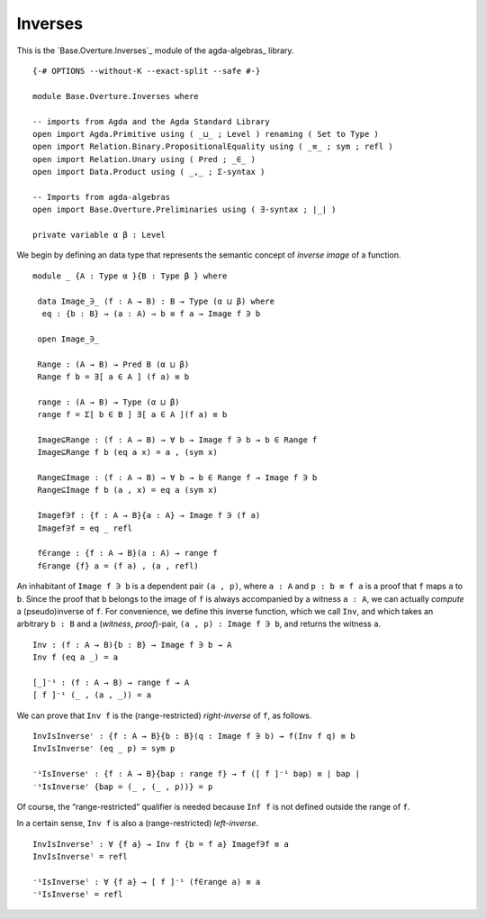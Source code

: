 .. FILE      : Base/Overture/Inverses.lagda.rst
.. DATE      : 12 Jan 2021
.. UPDATED   : 02 Jun 2022
.. COPYRIGHT : (c) 2022 Jacques Carette and William DeMeo

.. _inverses:

Inverses
~~~~~~~~

This is the `Base.Overture.Inverses`_ module of the agda-algebras_ library.

::

  {-# OPTIONS --without-K --exact-split --safe #-}

  module Base.Overture.Inverses where

  -- imports from Agda and the Agda Standard Library
  open import Agda.Primitive using ( _⊔_ ; Level ) renaming ( Set to Type )
  open import Relation.Binary.PropositionalEquality using ( _≡_ ; sym ; refl )
  open import Relation.Unary using ( Pred ; _∈_ )
  open import Data.Product using ( _,_ ; Σ-syntax )

  -- Imports from agda-algebras
  open import Base.Overture.Preliminaries using ( ∃-syntax ; ∣_∣ )

  private variable α β : Level


We begin by defining an data type that represents the semantic concept of *inverse image* of a function.

::

  module _ {A : Type α }{B : Type β } where

   data Image_∋_ (f : A → B) : B → Type (α ⊔ β) where
    eq : {b : B} → (a : A) → b ≡ f a → Image f ∋ b

   open Image_∋_

   Range : (A → B) → Pred B (α ⊔ β)
   Range f b = ∃[ a ∈ A ] (f a) ≡ b

   range : (A → B) → Type (α ⊔ β)
   range f = Σ[ b ∈ B ] ∃[ a ∈ A ](f a) ≡ b

   Image⊆Range : (f : A → B) → ∀ b → Image f ∋ b → b ∈ Range f
   Image⊆Range f b (eq a x) = a , (sym x)

   Range⊆Image : (f : A → B) → ∀ b → b ∈ Range f → Image f ∋ b
   Range⊆Image f b (a , x) = eq a (sym x)

   Imagef∋f : {f : A → B}{a : A} → Image f ∋ (f a)
   Imagef∋f = eq _ refl

   f∈range : {f : A → B}(a : A) → range f
   f∈range {f} a = (f a) , (a , refl)


An inhabitant of ``Image f ∋ b`` is a dependent pair ``(a , p)``, where
``a : A`` and ``p : b ≡ f a`` is a proof that ``f`` maps ``a`` to ``b``.
Since the proof that ``b`` belongs to the image of ``f`` is always
accompanied by a witness ``a : A``, we can actually *compute* a
(pseudo)inverse of ``f``. For convenience, we define this inverse
function, which we call ``Inv``, and which takes an arbitrary ``b : B``
and a (*witness*, *proof*)-pair, ``(a , p) : Image f ∋ b``, and returns
the witness ``a``.

::

   Inv : (f : A → B){b : B} → Image f ∋ b → A
   Inv f (eq a _) = a

   [_]⁻¹ : (f : A → B) → range f → A
   [ f ]⁻¹ (_ , (a , _)) = a


We can prove that ``Inv f`` is the (range-restricted) *right-inverse* of ``f``, as follows.

::

   InvIsInverseʳ : {f : A → B}{b : B}(q : Image f ∋ b) → f(Inv f q) ≡ b
   InvIsInverseʳ (eq _ p) = sym p

   ⁻¹IsInverseʳ : {f : A → B}{bap : range f} → f ([ f ]⁻¹ bap) ≡ ∣ bap ∣
   ⁻¹IsInverseʳ {bap = (_ , (_ , p))} = p

Of course, the “range-restricted” qualifier is needed because ``Inf f``
is not defined outside the range of ``f``.

In a certain sense, ``Inv f`` is also a (range-restricted) *left-inverse*.

::

   InvIsInverseˡ : ∀ {f a} → Inv f {b = f a} Imagef∋f ≡ a
   InvIsInverseˡ = refl

   ⁻¹IsInverseˡ : ∀ {f a} → [ f ]⁻¹ (f∈range a) ≡ a
   ⁻¹IsInverseˡ = refl



